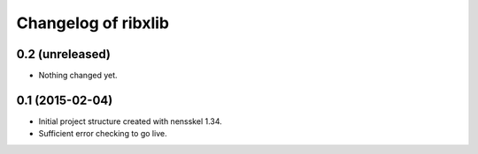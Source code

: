 Changelog of ribxlib
===================================================


0.2 (unreleased)
----------------

- Nothing changed yet.


0.1 (2015-02-04)
----------------

- Initial project structure created with nensskel 1.34.

- Sufficient error checking to go live.
